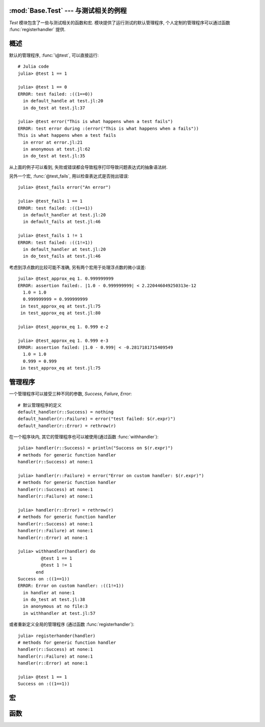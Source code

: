 :mod:`Base.Test` --- 与测试相关的例程
-------------------------------------

.. module:: Base.Test
    :synopsis: 测试和相关例程

`Test` 模块包含了一些与测试相关的函数和宏. 模块提供了运行测试的默认管理程序,
个人定制的管理程序可以通过函数 :func:`registerhandler` 提供.

概述
----

默认的管理程序, :func:`\@test`, 可以直接运行::

  # Julia code
  julia> @test 1 == 1

  julia> @test 1 == 0
  ERROR: test failed: :((1==0))
    in default_handle at test.jl:20
    in do_test at test.jl:37

  julia> @test error("This is what happens when a test fails")
  ERROR: test error during :(error("This is what happens when a fails"))
  This is what happens when a test fails
    in error at error.jl:21
    in anonymous at test.jl:62
    in do_test at test.jl:35

从上面的例子可以看到, 失败或错误都会导致程序打印导致问题表达式的抽象语法树.

另外一个宏, :func:`@test_fails`, 用以检查表达式是否抛出错误::

  julia> @test_fails error("An error")

  julia> @test_fails 1 == 1
  ERROR: test failed: :((1==1))
    in default_handler at test.jl:20
    in default_fails at test.jl:46

  julia> @test_fails 1 != 1
  ERROR: test failed: :((1!=1))
    in default_handler at test.jl:20
    in do_test_fails at test.jl:46

考虑到浮点数的比较可能不准确, 另有两个宏用于处理浮点数的微小误差::

  juila> @test_approx_eq 1. 0.999999999
  ERROR: assertion failed:. |1.0 - 0.999999999| < 2.220446049250313e-12
    1.0 = 1.0
    0.999999999 = 0.999999999
   in test_approx_eq at test.jl:75
   in test_approx_eq at test.jl:80

  julia> @test_approx_eq 1. 0.999 e-2

  julia> @test_approx_eq 1. 0.999 e-3
  ERROR: assertion failed: |1.0 - 0.999| < -0.2817181715409549
    1.0 = 1.0
    0.999 = 0.999
   in test_approx_eq at test.jl:75

管理程序
-------

一个管理程序可以接受三种不同的参数, `Success`, `Failure`, `Error`::

  # 默认管理程序的定义
  default_handler(r::Success) = nothing
  default_handler(r::Failure) = error("test failed: $(r.expr)")
  default_handler(r::Error) = rethrow(r)

在一个程序块内, 其它的管理程序也可以被使用(通过函数 :func:`withhandler`)::

  julia> handler(r::Success) = println("Success on $(r.expr)")
  # methods for generic function handler
  handler(r::Success) at none:1

  julia> handler(r::Failure) = error("Error on custom handler: $(r.expr)")
  # methods for generic function handler
  handler(r::Success) at none:1
  handler(r::Failure) at none:1

  julia> handler(r::Error) = rethrow(r)
  # methods for generic function handler
  handler(r::Success) at none:1
  handler(r::Failure) at none:1
  handler(r::Error) at none:1

  julia> withhandler(handler) do
           @test 1 == 1
           @test 1 != 1
         end
  Success on :((1==1))
  ERROR: Error on custom handler: :((1!=1))
    in handler at none:1
    in do_test at test.jl:38
    in anonymous at no file:3
    in withhandler at test.jl:57

或者重新定义全局的管理程序 (通过函数 :func:`registerhandler`)::

  julia> registerhander(handler)
  # methods for generic function handler
  handler(r::Success) at none:1
  handler(r::Failure) at none:1
  handler(r::Error) at none:1

  julia> @test 1 == 1
  Success on :((1==1))

宏
--

.. function:: @test ex

  测试表达式 `ex`, 然后调用当前管理程序处理结果.

.. function:: @test_fails ex

  测试表达式 `ex`, 然后调用当前管理程序依照下面的方式处理结果:

  * 如果测试没有抛出异常, 返回 `Failure`.
  * 如果测试抛出异常, 返回 `Success`.

.. function:: @test_approx_eq a b

  测试两个浮点数, `a` 和 `b`, 在考虑微小误差的情况下是否相等.

.. function:: @test_approx_eq a b c

  测试两个浮点数, `a` 和 `b`, 在考虑到最大误差 `c` 的情况下是否相等.

函数
----

.. function:: registerhandler(handler)

  修改全局管理函数为 `handler`

.. function:: withhandler(f, handler)

  使用 `hander` 当作管理函数来运行函数 `f`.
